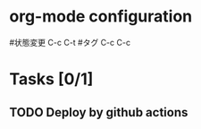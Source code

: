 * org-mode configuration
#+STARTUP: showall
#+CATEGORY: gatsby
#+TODO: TODO(t) WAIT(w) | DONE(d) SOMEDAY(s)
#+TAGS: theme(t) css(c) html(h) javascript(j) design(d)
#状態変更 C-c C-t
#タグ C-c C-c
* Tasks [0/1]
** TODO Deploy by github actions
